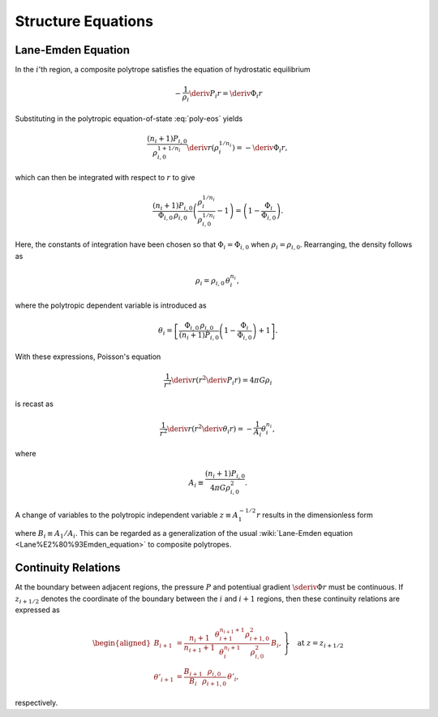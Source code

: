 .. _comp-ptrope-eqns:

Structure Equations
===================

Lane-Emden Equation
-------------------

In the :math:`i`'th region, a composite polytrope satisfies the
equation of hydrostatic equilibrium

.. math::

   -\frac{1}{\rho_{i}} \deriv{P_{i}}{r} = \deriv{\Phi_{i}}{r}

Substituting in the polytropic equation-of-state :eq:`poly-eos` yields

.. math::

   \frac{(n_{i}+1) P_{i,0}}{\rho_{i,0}^{1+1/n_{i}}} \deriv{}{r} \left( \rho_{i}^{1/n_{i}} \right) = - \deriv{\Phi_{i}}{r},

which can then be integrated with respect to :math:`r` to give

.. math::

   \frac{(n_{i}+1)P_{i,0}}{\Phi_{i,0} \, \rho_{i,0}} \left( \frac{\rho_{i}^{1/n_{i}}}{\rho_{i,0}^{1/n_{i}}} - 1 \right) = \left( 1 - \frac{\Phi_{i}}{\Phi_{i,0}} \right).

Here, the constants of integration have been chosen so that
:math:`\Phi_{i} = \Phi_{i,0}` when :math:`\rho_{i} =
\rho_{i,0}`. Rearranging, the density follows as

.. math::

   \rho_{i} = \rho_{i,0} \, \theta_{i}^{n_{i}},

where the polytropic dependent variable is introduced as

.. math::

   \theta_{i} = \left[ \frac{\Phi_{i,0} \, \rho_{i,0}}{(n_{i} + 1) P_{i,0}} \left( 1 - \frac{\Phi_{i}}{\Phi_{i,0}} \right)  + 1 \right].

With these expressions, Poisson's equation

.. math::

   \frac{1}{r^{2}} \deriv{}{r} \left( r^{2} \deriv{P_{i}}{r} \right) = 4 \pi G \rho_{i}

is recast as

.. math::

   \frac{1}{r^{2}} \deriv{}{r} \left( r^{2} \deriv{\theta_{i}}{r} \right) = - \frac{1}{A_{i}} \theta_{i}^{n_{i}},

where

.. math::

   A_{i} \equiv \frac{(n_{i} + 1) P_{i,0}}{4 \pi G \rho_{i,0}^{2}}.

A change of variables to the polytropic independent variable :math:`z
\equiv A_{1}^{-1/2} r` results in the dimensionless form

.. math::
   :label: lane-emden

   \frac{1}{z^{2}} \deriv{}{z} \left( z^{2} \deriv{\theta_{i}}{z} \right) = - B_{i} \theta_{i}^{n_{i}},

where :math:`B_{i} \equiv A_{1}/A_{i}`. This can be regarded as a
generalization of the usual :wiki:`Lane-Emden equation
<Lane%E2%80%93Emden_equation>` to composite polytropes.

Continuity Relations
--------------------

At the boundary between adjacent regions, the pressure :math:`P` and
potentiual gradient :math:`\sderiv{\Phi}{r}` must be continuous. If
:math:`z_{i+1/2}` denotes the coordinate of the boundary between the
:math:`i` and :math:`i+1` regions, then these continuity relations are
expressed as

.. math::

   \left.
   \begin{aligned}
   B_{i+1} &= \frac{n_{i} + 1}{n_{i+1} + 1} \frac{\theta_{i+1}^{n_{i+1}+1}}{\theta_{i}^{n_{i}+1}} \frac{\rho_{i+1,0}^{2}}{\rho_{i,0}^{2}} \, B_{i}, \\
   \theta'_{i+1} &= \frac{B_{i+1}}{B_{i}} \frac{\rho_{i,0}}{\rho_{i+1,0}} \, \theta'_{i},
   \end{aligned}
   \right\} \quad \text{at} \ z = z_{i+1/2}

respectively.
